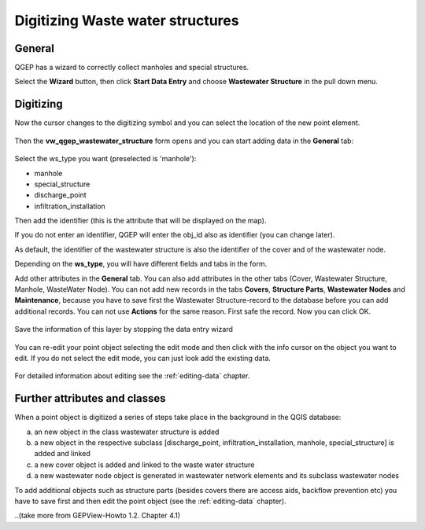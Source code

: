 Digitizing Waste water structures 
=================================

General
-------

QGEP has a wizard to correctly collect manholes and special structures.

Select the **Wizard** button, then click **Start Data Entry** and choose **Wastewater Structure** in the pull down menu.

.. figure:: images/wizard_data_entry.jpg

.. figure:: images/wizard_wastewater_structure3.jpg

Digitizing
----------

Now the cursor changes to the digitizing symbol and you can select the location of the new point element.

.. figure:: images/wizard_data_entry_with_new_cursor.jpg

Then the **vw_qgep_wastewater_structure** form opens and you can start adding data in the **General** tab:

.. figure:: images/wizard_wastewater_structure_manhole_form_ws_type3.jpg

Select the ws_type you want (preselected is 'manhole'):

- manhole
- special_structure
- discharge_point
- infiltration_installation

Then add the identifier (this is the attribute that will be displayed on the map).

If you do not enter an identifier, QGEP will enter the obj_id also as identifier (you can change later).

As default, the identifier of the wastewater structure is also the identifier of the cover and of the wastewater node.

Depending on the **ws_type**, you will have different fields and tabs in the form.

Add other attributes in the **General** tab. 
You can also add attributes in the other tabs (Cover, Wastewater Structure, Manhole, WasteWater Node).
You can not add new records in the tabs **Covers**, **Structure Parts**, **Wastewater Nodes** and **Maintenance**, because you have to save first the Wastewater Structure-record to the database before you can add additional records.
You can not use **Actions** for the same reason. First safe the record.
Now you can click OK.

.. figure:: images/wizard_wastewater_structure_manhole_form_data_ok.jpg

Save the information of this layer by stopping the data entry wizard

.. figure:: images/stop_data_entry.jpg

You can re-edit your point object selecting the edit mode and then click with the info cursor on the object you want to edit.
If you do not select the edit mode, you can just look add the existing data.

.. figure:: images/manhole_info_manhole.jpg

For detailed information about editing see the :ref:`editing-data` chapter.

Further attributes and classes
------------------------------

When a point object is digitized a series of steps take place in the background in the QGIS database:

a) an new object in the class wastewater structure is added

b) a new object in the respective subclass [discharge_point, infiltration_installation, manhole, special_structure] is added and linked

c) a new cover object is added and linked to the waste water structure

d) a new wastewater node object is generated in wastewater network elements and its subclass wastewater nodes

To add additional objects such as structure parts (besides covers there are access aids, backflow prevention etc) you have to save first and then edit the point object (see the :ref:`editing-data` chapter).


..(take more from GEPView-Howto 1.2. Chapter 4.1)
